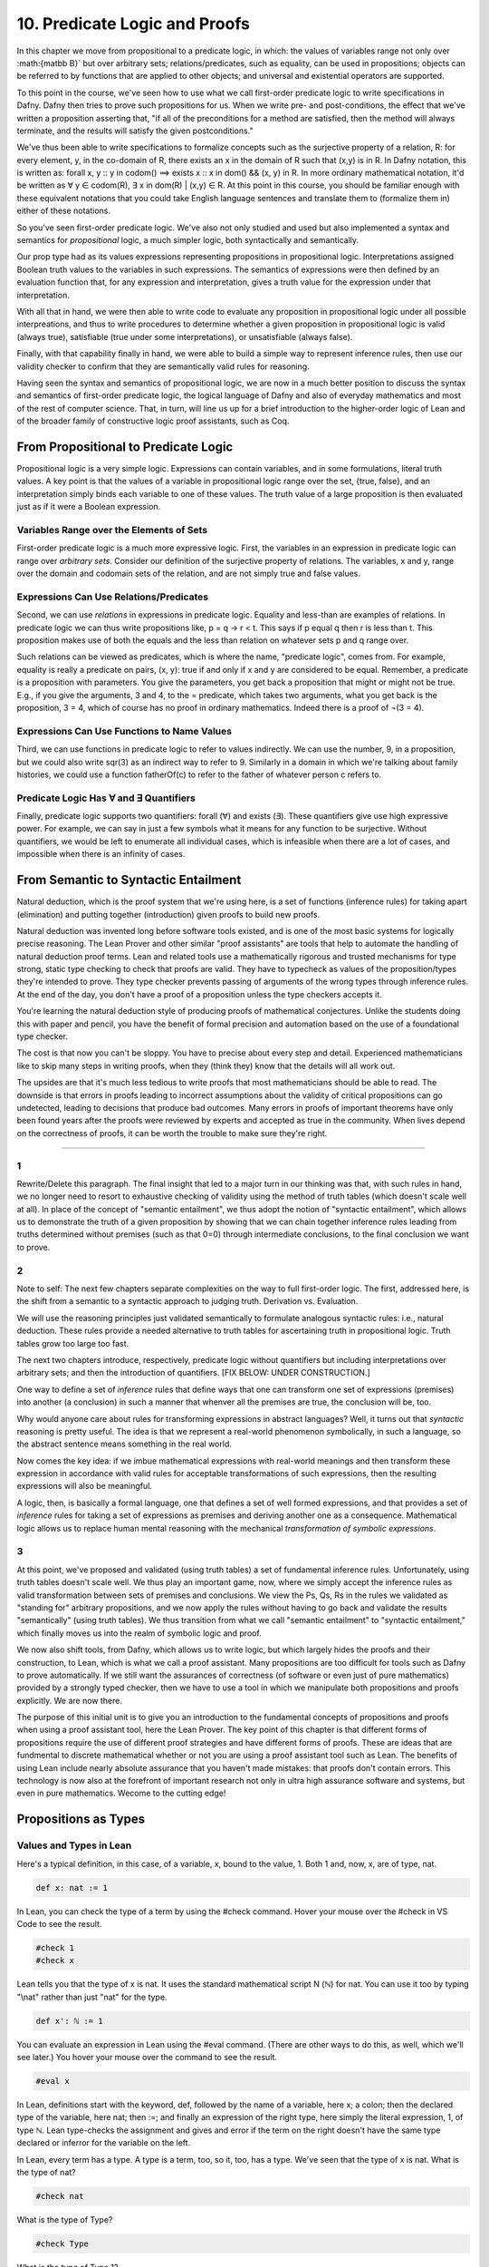 ******************************
10. Predicate Logic and Proofs
******************************

In this chapter we move from propositional to a predicate logic, in
which: the values of variables range not only over :math:{\matbb B}`
but over arbitrary sets; relations/predicates, such as equality, can
be used in propositions; objects can be referred to by functions that
are applied to other objects; and universal and existential operators
are supported.

To this point in the course, we've seen how to use what we call
first-order predicate logic to write specifications in Dafny. Dafny
then tries to prove such propositions for us. When we write pre- and
post-conditions, the effect that we've written a proposition asserting
that, "if all of the preconditions for a method are satisfied, then
the method will always terminate, and the results will satisfy the
given postconditions."

We've thus been able to write specifications to formalize concepts
such as the surjective property of a relation, R: for every element,
y, in the co-domain of R, there exists an x in the domain of R such
that (x,y) is in R.  In Dafny notation, this is written as: forall x,
y :: y in codom() ==> exists x :: x in dom() && (x, y) in R. In more
ordinary mathematical notation, it'd be written as ∀ y ∈ codom(R), ∃ x
in dom(R) | (x,y) ∈ R. At this point in this course, you should be
familiar enough with these equivalent notations that you could take
English language sentences and translate them to (formalize them in)
either of these notations.

So you've seen first-order predicate logic.  We've also not only
studied and used but also implemented a syntax and semantics for
*propositional* logic, a much simpler logic, both syntactically and
semantically.

Our prop type had as its values expressions representing propositions
in propositional logic. Interpretations assigned Boolean truth values
to the variables in such expressions. The semantics of expressions
were then defined by an evaluation function that, for any expression
and interpretation, gives a truth value for the expression under that
interpretation.

With all that in hand, we were then able to write code to evaluate any
proposition in propositional logic under all possible interpreations,
and thus to write procedures to determine whether a given proposition
in propositional logic is valid (always true), satisfiable (true under
some interpretations), or unsatisfiable (always false).

Finally, with that capability finally in hand, we were able to build a
simple way to represent inference rules, then use our validity checker
to confirm that they are semantically valid rules for reasoning.

Having seen the syntax and semantics of propositional logic, we are
now in a much better position to discuss the syntax and semantics of
first-order predicate logic, the logical language of Dafny and also of
everyday mathematics and most of the rest of computer science. That,
in turn, will line us up for a brief introduction to the higher-order
logic of Lean and of the broader family of constructive logic proof
assistants, such as Coq.

From Propositional to Predicate Logic
=====================================

Propositional logic is a very simple logic.  Expressions can contain
variables, and in some formulations, literal truth values. A key point
is that the values of a variable in propositional logic range over the
set, {true, false}, and an interpretation simply binds each variable
to one of these values.  The truth value of a large proposition is
then evaluated just as if it were a Boolean expression.

Variables Range over the Elements of Sets
-----------------------------------------

First-order predicate logic is a much more expressive logic. First,
the variables in an expression in predicate logic can range over
*arbitrary sets*. Consider our definition of the surjective property
of relations. The variables, x and y, range over the domain and
codomain sets of the relation, and are not simply true and false
values.

Expressions Can Use Relations/Predicates
----------------------------------------

Second, we can use *relations* in expressions in predicate
logic. Equality and less-than are examples of relations. In predicate
logic we can thus write propositions like, p = q → r < t.  This says
if p equal q then r is less than t.  This proposition makes use of
both the equals and the less than relation on whatever sets p and q
range over.

Such relations can be viewed as predicates, which is where the name,
"predicate logic", comes from. For example, equality is really a
predicate on pairs, (x, y): true if and only if x and y are considered
to be equal.  Remember, a predicate is a proposition with
parameters. You give the parameters, you get back a proposition that
might or might not be true. E.g., if you give the arguments, 3 and 4,
to the = predicate, which takes two arguments, what you get back is
the proposition, 3 = 4, which of course has no proof in ordinary
mathematics. Indeed there is a proof of ¬(3 = 4).


Expressions Can Use Functions to Name Values
--------------------------------------------

Third, we can use functions in predicate logic to refer to values
indirectly. We can use the number, 9, in a proposition, but we could
also write sqr(3) as an indirect way to refer to 9. Similarly in a
domain in which we're talking about family histories, we could use a
function fatherOf(c) to refer to the father of whatever person c
refers to.


Predicate Logic Has ∀ and ∃ Quantifiers
---------------------------------------

Finally, predicate logic supports two quantifiers: forall (∀) and
exists (∃).  These quantifiers give use high expressive power. For
example, we can say in just a few symbols what it means for any
function to be surjective. Without quantifiers, we would be left to
enumerate all individual cases, which is infeasible when there are a
lot of cases, and impossible when there is an infinity of cases.



From Semantic to Syntactic Entailment
=====================================

Natural deduction, which is the proof system that we're using here, is
a set of functions (inference rules) for taking apart (elimination)
and putting together (introduction) given proofs to build new proofs.

Natural deduction was invented long before software tools existed, and
is one of the most basic systems for logically precise reasoning. The
Lean Prover and other similar "proof assistants" are tools that help
to automate the handling of natural deduction proof terms. Lean and
related tools use a mathematically rigorous and trusted mechanisms for
type strong, static type checking to check that proofs are valid. They
have to typecheck as values of the proposition/types they're intended
to prove. They type checker prevents passing of arguments of the wrong
types through inference rules.  At the end of the day, you don't have
a proof of a proposition unless the type checkers accepts it.

You're learning the natural deduction style of producing proofs of
mathematical conjectures. Unlike the students doing this with paper
and pencil, you have the benefit of formal precision and automation
based on the use of a foundational type checker. 

The cost is that now you can't be sloppy. You have to precise about
every step and detail. Experienced mathematicians like to skip many
steps in writing proofs, when they (think they) know that the details
will all work out. 

The upsides are that it's much less tedious to write proofs that most
mathematicians should be able to read. The downside is that errors in
proofs leading to incorrect assumptions about the validity of critical
propositions can go undetected, leading to decisions that produce bad
outcomes. Many errors in proofs of important theorems have only been
found years after the proofs were reviewed by experts and accepted as
true in the community. When lives depend on the correctness of proofs,
it can be worth the trouble to make sure they're right.


----

1
-

Rewrite/Delete this paragraph.  The final insight that led to a major
turn in our thinking was that, with such rules in hand, we no longer
need to resort to exhaustive checking of validity using the method of
truth tables (which doesn't scale well at all). In place of the
concept of "semantic entailment", we thus adopt the notion of
"syntactic entailment", which allows us to demonstrate the truth of a
given proposition by showing that we can chain together inference
rules leading from truths determined without premises (such as that
0=0) through intermediate conclusions, to the final conclusion we want
to prove.

2
-

Note to self: The next few chapters separate complexities on the way
to full first-order logic. The first, addressed here, is the shift
from a semantic to a syntactic approach to judging truth. Derivation
vs. Evaluation.

We will use the reasoning principles just validated semantically to
formulate analogous syntactic rules: i.e., natural deduction. These
rules provide a needed alternative to truth tables for ascertaining
truth in propositional logic. Truth tables grow too large too fast.

The next two chapters introduce, respectively, predicate logic without
quantifiers but including interpretations over arbitrary sets; and then
the introduction of quantifiers. 
[FIX BELOW: UNDER CONSTRUCTION.]

One way to define a set of *inference* rules that define ways that one
can transform one set of expressions (premises) into another (a
conclusion) in such a manner that whenver all the premises are true,
the conclusion will be, too.

Why would anyone care about rules for transforming expressions in
abstract languages? Well, it turns out that *syntactic* reasoning is
pretty useful. The idea is that we represent a real-world phenomenon
symbolically, in such a language, so the abstract sentence means
something in the real world.

Now comes the key idea: if we imbue mathematical expressions with
real-world meanings and then transform these expression in accordance
with valid rules for acceptable transformations of such expressions,
then the resulting expressions will also be meaningful.

A logic, then, is basically a formal language, one that defines a set
of well formed expressions, and that provides a set of *inference*
rules for taking a set of expressions as premises and deriving another
one as a consequence. Mathematical logic allows us to replace human
mental reasoning with the mechanical *transformation of symbolic
expressions*. 


3
-

At this point, we've proposed and validated (using truth tables) a set
of fundamental inference rules. Unfortunately, using truth tables
doesn't scale well. We thus play an important game, now, where we
simply accept the inference rules as valid transformation between sets
of premises and conclusions. We view the Ps, Qs, Rs in the rules we
validated as "standing for" arbitrary propositions, and we now apply
the rules without having to go back and validate the results
"semantically" (using truth tables). We thus transition from what we
call "semantic entailment" to "syntactic entailment," which finally
moves us into the realm of symbolic logic and proof.

We now also shift tools, from Dafny, which allows us to write logic,
but which largely hides the proofs and their construction, to Lean,
which is what we call a proof assistant.  Many propositions are too
difficult for tools such as Dafny to prove automatically. If we still
want the assurances of correctness (of software or even just of pure
mathematics) provided by a strongly typed checker, then we have to use
a tool in which we manipulate both propositions and proofs
explicitly. We are now there.

The purpose of this initial unit is to give you an introduction to the
fundamental concepts of propositions and proofs when using a proof
assistant tool, here the Lean Prover. The key point of this chapter is
that different forms of propositions require the use of different
proof strategies and have different forms of proofs. These are ideas
that are fundmental to discrete mathematical whether or not you are
using a proof assistant tool such as Lean. The benefits of using Lean
include nearly absolute assurance that you haven't made mistakes: that
proofs don't contain errors. This technology is now also at the
forefront of important research not only in ultra high assurance
software and systems, but even in pure mathematics. Wecome to the
cutting edge!


Propositions as Types
=====================


Values and Types in Lean
------------------------

Here's a typical definition, in this case, of a variable, x, bound to
the value, 1. Both 1 and, now, x, are of type, nat.

.. code-block:: lean

    def x: nat := 1

In Lean, you can check the type of a term by using the #check
command. Hover your mouse over the #check in VS Code to see the result.

.. code-block:: lean

    #check 1
    #check x

Lean tells you that the type of x is nat.  It uses the standard
mathematical script N (ℕ) for nat. You can use it too by typing "\\nat"
rather than just "nat" for the type.


.. code-block:: lean

    def x': ℕ := 1


You can evaluate an expression in Lean using the #eval command. (There
are other ways to do this, as well, which we'll see later.) You hover
your mouse over the command to see the result.


.. code-block:: lean

    #eval x


In Lean, definitions start with the keyword, def, followed by the name
of a variable, here x; a colon; then the declared type of the
variable, here nat; then :=; and finally an expression of the right
type, here simply the literal expression, 1, of type ℕ. Lean
type-checks the assignment and gives and error if the term on the
right doesn't have the same type declared or inferror for the variable
on the left.



In Lean, every term has a type. A type is a term, too, so it, too, has
a type. We've seen that the type of x is nat. What is the type of nat?


.. code-block:: lean

    #check nat


What is the type of Type?

.. code-block:: lean

   #check Type


What is the type of Type 1?


.. code-block:: lean

   #check Type 1


You can guess where it goes from here!



Propositions
------------

Lean and similar constructive logic proof assistants unify and
automate mathematical logic and computing. So propositions are now
values, and so are proofs. As such, propositions must have
types. Let's write a few simple propositions and check to see what
their types are.

.. code-block:: lean

		-- zero equals zero; this is a proposition
		#check 0=0

.. code-block:: lean

		-- every natural numbers is non-negative
		#check ∀ n: nat, n >= 0

Get the forall symbol by typing "\\forall"

.. code-block:: lean

		-- every natural number has a successor
		#check ∀ n: ℕ, ∃ m: ℕ, m = n + 1

Get the exists symbol by typing "\\exists"


In each case, we see that the type of a 
proposition is Prop. What's the type of Prop?


.. code-block:: lean

		#check Prop

 
Ok, the type of Prop is also Type. So what we have here is a type
hierarchy in which the familiar types, such as nat, have the type,
Type, but where there's also a type, called Prop, that is also of
type, Type, and that, in turn, is the type of all propositions.

So let's start again with x := 1. The value of x is 1. The type of the
value, 1, is nat.  The type of nat is Type. From there the type of
each type is just the next bigger "Type n.""

We've also seen that a proposition, such as 0=0, is of type, Prop,
which in turn has the type, Type. But what about proofs?  -/


Proofs as Values of Propositional Types
=======================================

So what about proofs? They crazy idea that Lean and similar systems
are built on is that propositions can themselves be viewed as types,
and proofs as values of these types! In this analogy, a proof is a
value of a type, namely of the proposition that it proves, viewed as a
type. So just as 1 is a value of type nat, and nat in turn is a value
of type, Type, so a proof of 0=0 is a value of type 0=0! The
proposition is the type, the proof, if there is one, is a value of
such a type. The type of a proposition (itself a type) is Prop.  And
the type of Prop is Type. To see this clearly, we need to build some
proof values.

Here (following this comment) is another definition, of the variable,
zeqz. But whereas before we defined x to be of the type, nat, now we
define zeqz to be of the type, 0=0. We're using a proposition as a
type! To this variable we then assign a value, which we will
understand to be a proof. Proof values are built by what we can view
as inference rules. The inference rule, rfl, build a proof that
anything is equal to itself

.. code-block:: lean

		def zeqz: 0 = 0 := rfl


The proof is produced the rfl inference rule.  The rfl "proof
constructor" (that is what an inference rule is, after all) is
polymorphic, uses type inference, takes a single argument, a, and
yields a proof of a = a. The value in this case is 0 and the type is
nat. What the rule rule says more formally is that, without any
premises you can conclude that for any type, A, and for any value, a,
of that type, there is a proof of a = a. For example, if you need a
proof of 0=0, you use this rule to build it. The rule infers the type
to be nat and the value, a, to be 0. The result is a proof of the
proposition 0 = 0. The value of zeqz is thus a *proof*, a proof of its
type, i.e., of the logical proposition, 0 = 0. Checke the type of
zeqz. Its type is the proposition that it is a proof of!

.. code-block:: lean

		#check zeqz


It helps to draw a picture. Draw a picture that includes "nodes" for
all of the values we've used or defined so far, with arrows depicting
the "hasType" relation. There are nodes for 1, x, zeqz, nat, Prop,
Type, Type 1, Type 2, etc.  


When we're building values that are proofs of propositions, we
generally use the keyword, "theorem", instead of "def". They mean
exactly the same thing to Lean, but they communicate different
intentions to human readers. We add a tick mark to the name of the
theorem here only to avoid giving multiple definitions of the same
name, which is an error in Lean.

.. code-block:: lean

		theorem zeqz': 0 = 0 := rfl


We could have defined x := 1 as a theorem.


.. code-block:: lean

		theorem x'': nat := 1


While this means exactly the same thing as our original definition of
x, it gives us an entirely new view: a value is a proof of its type. 1
is thus a proof of the type nat. Our ability to provide any value for
a type gives us a proof of that type. The type checker in Lean of
course ensures that we never assign a value to a variable that is not
of its declared or inferred type.

What does it mean, then, for a proposition to be true in Lean? It
means exactly that there is some value of that type. A proposition
that is false is a good proposition, and a good type, but it is a type
that has no values! It's an "empty" type. The type, 1=0, has no values
(no proofs).  To prove a proposition (a type) in Lean means that one
has produced/exhibited a value of that type: a value that the type
checker confirms is of that type.

With this background in hand, we can now use what we've learned to
start to investigate the world of mathematical logic and proof at a
very high level of sophistication and automation!

In particular, we now explore different *forms of propositions* and
corresponding *proof strategies*. Learning to recognize what kind of
proposition you're looking at and to pick the right proof strategy for
that kind of proposition is really important. In this unit, we look at
strategies for proving propositions that assert equalities, and
propositions involving conjunctions, disjunctions, and implications.


Proving Propositions Involving Equalities
=========================================

We start with propositions that assert equalities. An expression,
v1=v2, is a proposition that asserts the equality of the terms v1 and
v2.  There is an inference rule defined in Lean (in its libraries),
called *rfl*, that produces a proof of such a proposition whenever v1
and v2 are exactly the same term, as in 0=0. The *rfl* inference rule
(we might also now call it a proof constructor) also produces a proof
whever v1 and v2 evaluate to identical terms, as in 0+0=0. 0+0 reduces
to 0; 0 is already fully reduced; and with identical reduced terms on
each side of the =, the proof can be constructed. The *rfl* inference
rule is polymorphic, and therefore can be used to assert the equality
of any two terms of the same type, A, no matter what A is.

Here are several terms that are considered equal even though they're
not identical. rfl is happy to build proofs for them. 

.. code-block:: lean

   theorem t0 : 1 - 1 = 5 - 5 := rfl
   theorem t1 : (1-1, "fidgblof").1 = 0 := rfl

The second example illustrates that terms that look pretty different
can still be definitionally equal. On the left we have a nat/string
pair. The .1 after the pair is the operator that extracts the first
element of the pair, here term 1-1. This term then reduces to 0. The
terms on either side of the = reduce to the same term, 0, which allows
rfl to complete its work and return a value that is accepted as being
of the right type, i.e., as a proof of equality.

What you are seeing here is a strategy of proving propositions that
assert equalities in two steps: first simplify (evaluate) the
expressions on either side of the =, and then certify a proof of
equality if and only if the resulting terms are identical.  Whether
you are using a proof assistant tool such as Lean or just doing
paper-and-pencil mathematics, this is a fundamental strategy for
proving propositions of a certain kind, namely propositions that
assert equalities.



True Introduction
=================

Recall from our introduction to inference rules in propositional logic
that the proposition, pTrue, is true without any preconditions. We
wrote the rule like this: ([],pTrue), and we called it "true intro".
We proved the rule semantically valid, so we can write [] |=
pTrue. That is, from an empty context (no previous assumptions) we can
conclude that pTrue is true.

In lean, "true" is the true proposition.  You can check that "true" is
a proposition using #check.


.. code-block:: lean

	#check true


Note: the proposition, true, is different than the Boolean value,
true. The Boolean value, true is written "tt" in Lean. It is one of
the two values of the bool datatype. It is not a proposition.  Chek it
out. 

.. code-block:: lean

	#check tt


In Lean and similar proof assistants, propositions, such as true in
Lean, can be defined inductively. The keyword for an inductive
datatype in Dafny is just "datatype". Recall the definition of our
syntax for propositional logic, for example. The values of a type are
defined by a list of contructors.

As proofs are values of types, we can define propositions as types and
proofs of such propositions as values produced by constructors. The
simplest example is the proposition, true, in Lean. It's defined in
Lean's core library like so:

.. code-block:: lean

	inductive true : Prop
	| intro : true


This says that true is of type Prop, i.e., is a proposition, and it
has just one value, proof, namely "intro". The constructor says,
"intro" is of type (i.e., is a proof of) true. The intro constructor
takes no arguments and so is always available as a proof of true.  We
thus have our true introduction: just use the constructor. Here we
should how to assert that the proposition "true" is true (there's a
proof for it) by giving the one and only proof, namely "intro".  To
refer to a constructor of a type, use the type name dot constructor
name. 

.. code-block:: lean

	theorem trueIsProvable: true := true.intro

This isn't a very useful rule of natural
deduction, as it doesn't really tell you
anything you didn't already know. It is not
commonly used in proofs.


The Proposition, false
======================


In Lean, false is a proposition. The Boolean false value is written as
ff.)  Check it out in Lean.

.. code-block:: lean

   #check false

The false proposition is defined so as never to be true, i.e., not
provable.  It's defined inductively as a propositional type having
exactly no constructors! It's a proposition but there is absolutely no
way to contruct a proof of it. Here's how it's written.

.. code-block:: lean

   inductive false : Prop

That's it. Look, no constructors!  There can be no false introduction
rule because there is no way to introduce a proof of false. You can
never complete a definition such as this one:

.. code-block:: lean

   theorem impossible: false := <nothing works here>

We'll discuss the rule for false elimination later in this chapter.



Proving Propositions Involving Conjunctions
===========================================

We now look at how to produce proofs of propositions involving
conjunctions: propositions of the form, P ∧ Q.

In some cases, we will have obtained proofs of P and Q, we want a
proof of P ∧ Q. The *and introduction* natural deduction inference
rule is the key. When applied to proofs, pfP and pfQ, of propositions
P and Q, it constructs and returns a proof of the proposition P ∧ Q.
Such a proof the ordered pair, (pfP, pfQ), of the proofs of P and Q,
labelled with a constructor name indicates that it represents a proof
of P ∧ Q.

In the other cases, we will have obtained a proof of P ∧ Q and we
will want a proof of P or a proof of Q. The *and elimination* rules
effects these transformation between propositions.

*[P, Q] |- P /\ Q (And Introduction)
------------------------------------

The key idea is simple: a proof of P ∧ Q can be constructed if and
only if you have (or can produce) both a proof of P and a proof
of Q. In that case, you can use the and introduction rule to build the
desired proof. Remember the rule: [P, Q] ⊢ P ∧ Q.  Now we can write
this rule to distinguish propositions, such a P and Q, from proofs.
[pfP: P, pfQ: Q] ⊢ (pfP, pfQ): P ∧ Q. In other words, if I have a
proof, pfP, of P (a value, pfP, type, P!), and a proof, pfQ, of Q,
then I can build a proof, (pfP, pfQ), of P ∧ Q; and the proof of the
conjuction is just the ordered pair of the individual proof values!
The and introduction rule can be understood as a function that takes
two proof values and returns them as an ordered pair, which in Lean
proves the conjunction of the corresponding propositions.

Whether using a proof assistant or just doing paper and pencil math,
the strategy for proving a conjunction of propositions is to split the
conjunction into its two component propositions, obtain proofs of them
individually, and then combine/take the two proofs as a proof of the
overall conjunction. The benefit of using a proof assistant is that
aspects are automated, and you're not allowed to make mistakes. 


So that we can play around with this idea, given that we already have
a proof of 0=0 (zeqz), we now contruct a proof of 1=1 so that we have
two propositions and proofs to play with.

.. code-block:: lean

		theorem oeqo : 1 = 1 := rfl


To start, we conjecture that 0=0 /\ 1=1. We already have a proof of
0=0, namely zeqz.  And we already have a proof of 1=1, namely oeqo. So
we should be able to produce a proof of 0=0 /\ 1=1 by using the "and
introduction" inference rule. Remember that it says that if a
proposition, P, is true (and now by that we mean that we have a proof
of it), and if Q is true, then we can deduce (construct a proof!)
that P ∧ Q is true. Here's how you do that in Lean. (Note: we get the
logical and symbol, ∧, by typing "\and", i.e., backslash-and, followed
by a space.)


.. code-block:: lean

   theorem t2: 0=0 ∧ 1=1 :=  -- proposition
       and.intro zeqz oeqo   -- build proof


Whereas we typically define functions to take a single tuples of
argument values, and thus write the arguments to functions as tuples
(in parenthesis), e.g., inc(0), in Lean we write the arguments to
proof constructors (inference rules) without parenthesis and without
commas between values. (The difference is in currying, which we will
discuss at another time.)

So here for example, and below, we write "and.intro zeqz oeqo" rather
than "and.intro(zeqz, oeqo)". Be careful when you get to the exercises
to remember this point.


The preceding code should make it clear that and.intro is, for all
intents and purposes, a function that takes proofs of 0=0 and 1=1,
respectively, and constructs a proof of 0=0 /\ 1=1. As we've already
discussed, such a proof is in essence the ordered pair of the given
proof values.


[P /\ Q] |- P, [P /\ Q] |- Q. [And Elimination rules (left and right)]
----------------------------------------------------------------------

As such, we should be able to extract the individual proofs from such
a pair, and that is what the and elimination rules do!  There are two,
one to obtain each element.  Thus from a proof of P ∧ Q we can apply
the and elimination rules to obtain a proof of P and a proof of Q.





Interlude: Function Types, Values, Expressions
==============================================


It will help to spend a little more time talking about functions and
function types. In particular, we'll introduce here a new notation for
saying something that you already know how to say well: a way to
represent function bodies without having to give them names. These are
given the somewhat arcane name, lambda expressions, also written as λ
expressions. So let's get started.


We can define functions in Lean almost as in Dafny. Here are two
functions to play with: increment and square. Go back and look at the
function.dfy file to see just how similar the syntax is.

.. code-block:: lean

   def inc(n: nat): nat := n + 1
   def sqr(n: nat): nat := n * n
   def comp(n: nat): nat := sqr (inc n)


Now's a good time to make a point that should make sense: functions
are values of function types. Our familiar notation doesn't make
function types explicit, but it shouldn't be a stretch for you to
accept that the type of inc is nat → nat.  Lean provides nice
mathematical notation so if you type "\\nat" you'll get ℕ. So, that
type of inc is best written, ℕ → ℕ.


Anonymous Functions (Lambda Expressions)
----------------------------------------

We could thus have declared inc to be a value of type ℕ → ℕ, to which
we would then assign a function value. That is a new concept: we need
to write formally what we'd say informally as "the function that takes
a nat, n, as an argument and that returns the nat, n + 1 as a result."

The way we write that in Lean (and in what we call the lambda calculus
more generally) is "λ n, n + 1". The greek letter, lambda (λ), says
"the following variable is an argument to a function".  Then comes a
comma followed by the body of the function, usually using the name of
the argument. Here then is the way we'd rewrite inc using this new
notation.

.. code-block:: lean

	def inc': ℕ → ℕ := λ n: nat, n + 1


As you might suspect, from the function value, Lean can infer its
type, so you don't have to write it explicitly. But you do have to
write the type of n here, as Lean can't figure out if you mean nat or
int or some other type that supports a * operator.

.. code-block:: lean

   def sqr' := λ n: nat, n * n


Given a function defined in this way, you can apply it just as you
would apply any other function.

.. code-block:: lean

   def sq3 := sqr' 3 


Don't believe that sq3 is therefore of type nat? You can check the
type of any term in Lean using its #check command.  Just hover your
mouse over the #check.

.. code-block:: lean

   #check sq3


Do you want to evaluate the expression (aka, term) sq3 to see that it
evaluates to 9? Hover your mouse over the #eval.

.. code-block:: lean

   #eval sq3


Recursive Functions
-------------------

We can also define recursive functions, such as factorial and
fibonacci using Lean's version of Dafny's "match/case" construct (aka,
"pattern matching").

Here's how you write it. The first line declares the function name and
type. The following lines, each starting with a bar character, define
the cases. The first rule matches the case where the argument to fac
is 0, and in that case the result is 1. The second case, which is
written here a little differently than before, matches any value that
is one more than some smaller argument, n, and returns that "one more
than n" times the factorial of the samller number, n. Writing it this
way allows Lean to prove to itself that the recursion terminates.

.. code-block:: lean

   def fac: ℕ → ℕ 
		| 0 := 1
		| (n + 1) := (n + 1) * fac n


We can now write some test cases for our function ... as little
theorems! And we can check that they work by ... proving them! Here
once again our proof is by the reflexive property of equality, and
lean is automatically reducing (simplifying) the terms (fac 5) and 120
before checking that the results are the same. fac 5 does in fact
reduce to 120, so the terms, fac 5, and 120, are definitionally equal,
and in this case, rfl constructs a proof of the equality.

.. code-block:: lean

   theorem fac5is120 : fac 5 = 120 := rfl

Functions that Take and Return Proofs
-------------------------------------

So far we've see how to build proofs of equality propositions (using
simplification and reflexivity, i.e., rfl), of conjunctions (using
and.intro), and of disjuctions (using one of the or introduction
rules). What about implications?

Suppose we wanted to show, for example, that (1=1 ∧ 0=0() → (0=0 ∧
1=1). Here the order of the conjuncts is reversed.

How to think about this? First, remember that an implication, such as
P → Q, doesn't claim that the conclusion, P, is necessarily true.
Rather, it only claims that *if the premise is true, then the
conclusion is true. Now, by "true", we mean that we have or can
construct a proof. An implication is thus read as saying if you assume
that the premise, P, is true, in other words if you assume you have a
proof of P, then you can then derive a proof of the conclusion, Q. But
proofs are just values of (these strange propositional) types, and so
a proposition in the form of an implication, such as P → Q is true
exactly when we have a way to convert any value (proof) of type P into
a value (proof) of type Q. We call such things, that change values
into other values, functions! Think about this: the implication, P → Q
is true if we can define a function of type, yep, you guessed it, P
→ Q. Whoa!

So now, think about how to write a function that takes an argument of
type 1=1 ∧ 0=0 and that returns a result of type 0=0 ∧ 1=1. To make it
even clearer, understand that a proof of a conjunction is a pair of
proofs, the and elimination rules just give you the values in such
pairs, and the and introduction rule just forms such an ordered pair
given arguments of the right types. The strategy for writing the
function we need is thus:

start with (proof of 1=1, proof of 0=0) as a pair proving 1=1 ∧ 0=0;
extract each of the component proofs, then construct and return a pair
constituting a proof of the conjunction with the component proofs in
the opposite order.

.. code-block:: lean

   theorem and_swap: 1=1 ∧ 0=0 → 0=0 ∧ 1=1 :=
	λ premise: 1=1 ∧ 0=0, 
	    and.intro 
		(and.elim_right premise) 
		(and.elim_left premise)
		

If using lambda is still confusing at this point, just write it as an
ordinary function, and then give the function name as the proof.

.. code-block:: lean

   def and_swap_fun(premise: 1=1 ∧ 0=0): 0=0 ∧ 1=1 :=
	and.intro 
	(and.elim_right premise) 
	(and.elim_left premise)

    theorem and_swap': 1=1 ∧ 0=0 → 0=0 ∧ 1=1 :=
	and_swap_fun -- give named function as proof






Proving Propositions Involving Implications
===========================================

Next we turn to proofs of propositions in the form of implications.
An example is P → Q.  Up until now, we've read this implication as
asserting that "if P is true then Q is true." Now that we have taken
truth to be judged by the existence of a proof, we can view P → Q as
asserting that if a proof of P can be given, then a proof of Q can be
constructed. We begin this time with the elimination rule, and then
we introduce the introduction rule, clearing up a loose end created
when we skipped over this rule in our work on propositional logic.




P → Q, P |- Q  [ → elimination]
-------------------------------

The rule for or elimination says that if we have a proof of P → Q
(call it pfPQ) and we have a proof of P (call it pfP), then we can
derive a proof (pfQ) of Q.  In effect, a proof of P → Q, pfPQ, as we
discuss below, is a function, of type P → Q, that, given a proof of P
(a value of type P), returns a proof of Q. If we have such a function
and a proof of P, then we can just *apply* the function to the proof
to get a proof of Q. The function application expression, *pfPQ P*,
type checks and reduces to a proof of Q. Aristotle's *modus ponens* is
just function application, with proofs as argument and result.


What does the type P → Q look like?! It looks like a function type:
for a function that when given any value of type, P, returns a value
of type, Q. And indeed, that's just what we want! We will view P → Q,
the proposition, to be true, if and only if we can produce a function
that, when given any proof of (value of type) P, gives us back a proof
of (value of type) Q. If there is such a function, it means that if P
is true (if you can produce a proof value for P) then Q is true (you
can obtain a proof of Q by applying the function to the proof of P).

.. code-block:: lean

   theorem t8: (P → Q) -> P -> Q :=
	λ pf_impl: (P → Q), (λ pf_P: P, pf_impl pf_P)



[P |- Q] |- (P → Q)  [ → introduction ]
---------------------------------------

The inference rule for arrow introduction says that if assuming that P
is true (in which case you assume you have a proof of P) enables you
to produce a proof of Q (i.e., if there is a derivation from P to Q),
then you can conclude (produce a proof) that P → Q. The statement of
the inference rule involves a nested inference rule, which is why we
skipped over this rule in the chapter on propositional logic.

There is no explicit → introduction function in Lean. Rather, you
introduce an arrow by defining a function of the desired arrow type:
e.g., from values-of-type/proofs-of P to values-of-type/proofs-of Q.

.. code-block:: dafny

   theorem and_swap: 1=1 ∧ 0=0 → 0=0 ∧ 1=1 :=
	λ premise: 1=1 ∧ 0=0, 
	    and.intro 
		(and.elim_right premise) 
		(and.elim_left premise)


Proving Propositions Involving Disjunctions
===========================================

Proofs involving disjunctions are of two kinds.  In one case we're
given a proof of P, or a proof of Q, and we want to introduce an ∨ to
produce a proof of P ∨ Q. This is easy, as a proof of either P or Q
alone suffices to justify the contruction of a proof of P ∨ Q.

In the other case, we're given a proof of P ∨ Q and we want to derive
a proof of a proposition without that ∨. In this case, the inference
rule takes not only a proof of P ∨ Q, but also proofs of two other
propositions: P → R, and Q → R. 

 P |- P \/ Q;  Q |- P \/ Q  [Or Introduction]
---------------------------------------------

To prove a conjunction, we saw that we need to construct a pair of
proofs, one for each conject. To prove a disjunction, P ∨ Q, we just
need a proof of P or a proof of Q. We thus have two inference rules to
prove P ∨ Q, one takeing a proof of P and returning a proof of P ∨ Q,
and one taking a proof of Q and returning a proof of P ∨ Q.  We thus
have two or introduction rules in the natural deduction proof system,
one taking a proof of the left disjunct (P), and one taking a proof of
the right (Q).

For example, we can prove the proposition, 0=0 ∨ 1=0 using an "or
introduction" rule.  In general, you have to decide which rule will
work. In this case, we won't be able to build a proof of 1=0 (it's not
true!), but we can build a proof of 0=0, so we'll do that and then use
the left introduction rule to generate a proof of the overall
proposition.

The or introduction rules in Lean are called or.inl (left) and or.inr
(right).  Here then we construct a proof just as described above, but
now checked by the tool.

.. code-block:: lean

   theorem t3: 0=0 ∨ 1=0 := 
		or.inl zeqz

   theorem t4: 1=0 ∨ 1=1 := 
		or.inr oeqo


Once again, we emphasize that whether or not you're using Lean or any
other tool or no tool at all, the strategy for proving a disjunction
is to prove at least one of its disjucts, and then to take that as
enough to prove the overall disjunction. You see that each form of
proposition has its own corresponding proof strategy (or at least one;
there might be several that work). In the cases we've seen so far, you
look at the constructor that was used to build the proposition and
from that you select the appropriate inference rule / strategy to use
to build the final proof. You then either have, or construct, the
proofs that you need to apply that rule to construct the required
proof.

As a computational object, a proof of a disjunction is like a
discriminated union in C or C++: an object containing one of two
values along with a label that tells you what kind of value it
contains. In this case, the label is given by the introduction rule
used to construct the proof object: either or.inl or or.inr. 


[P \/ Q, P -> R, Q -> R] |- R  [Or Elimination]
--------------

Given a proof of P \/ Q, or elimination does not produce a proof of a
proposition involving either P or Q. Rather, it gives a proof of some
third proposition, R.  The justification is that we know that at least
one of P or Q is true; we also know that P is true, then R is implied,
and that if Q is true, then R is also implied; so it follows that R is
true in either case, at least one of which must hold, so it is true.




Working with Generalized Propositions in Lean
=============================================

In Lean we can declare variables to be of given types without actually
defining values for them.  You can think of these as "assumptions that
we have values of certain types." So for example, you can say, "assume
that P, Q, and R are arbitrary propositions (of type Prop)".

.. code-block:: lean

		variables P Q R: Prop


If we wanted to, we could also assume that we have proofs of one or
more of these propositions by declaring variables to be of these
types.  Here's one example (which we won't use futher in this code).

.. code-block:: lean

		variable proof_of_P: P

Now we can write somewhat more interesting propositions, and prove
them. Here's an example in which we prove that if P ∧ Q is true then
we P is true. The proof is by the provisioning of a function that
given a proof of P ∧ Q returns a proof of P by applying and.elim_left
to its argument.

.. code-block:: lean

		theorem t6: P ∧ Q → P :=
		λ PandQ: P ∧ Q, and.elim_left PandQ

-
Similarly we can prove that P ∧ Q → Q ∧ P

.. code-block:: lean

		theorem t7: P ∧ Q → Q ∧ P :=
		λ PandQ: P ∧ Q, 
		and.intro 
		(and.elim_right PandQ) 
		(and.elim_left PandQ)





Conclusion
==========

This unit has given an introduction to deductive logic using natural
deduction based on introduction and elimination rules that we first
saw in the unit on propositional logic. We saw that these rules are
semantically valid (based on truth tables), and now we take them as
valid ways of deducing the truth of propositions (conclusions) in
given contexts, in which we have proofs of sequences of propositions
(contexts, assumptions, premises).

As mathematicians and computer scientists, we're often the goal of
proving some putative (unproven) theorem (aka conjecture). A key
question in such a case is what proof strategy to use to produce a
proof. The rules of natural deduction can help.  First, look at the
form of the proposition. Then ask what inference rule could be used to
deduce it. Then apply the strategy associated with that rule.

If you want to prove an equality, simplify and then apply the axiom
that says that identical terms can be considered equal without any
other proofs at all. If you want to prove a conjunction, obtain proofs
of the conjuncts, then deduce by "and introduction" the desired
result. If you want to prove an implication, P → Q, explain how the
assumption that you're given a proof of P enables you to construct a
proof of Q (or if you're using a tool like Lean, do this in a precise
way by writing a function).

Proof strategies emerge from the choices of inference rules needed to
produce a final result.  If you already have proofs of all premises
for a rule, just apply the rule. But in many cases, you don't.

The twist is to read inference rules not from top to bottom: if I know
these things then I can conclude that. Instead, read them backwards:
from bottom to top: if I want to prove this, then it will suffice to
prove these other things, the premises, because if I have proofs of
those things, then I can apply this inference rule to get the final
proof that I want.

In this way, the problem of proving a complex conjecture is decomposed
into simpler problems, to prove each of the premises. You then apply
this idea recursively to each premise, selecting a proof strategy
appropriate for its form, and working backwards in this way until you
get to propositions for which proofs are available with no futher
recursion. An example is 0=0. We can get a proof of this using rfl
without any futher "backward chaining." Once you've worked all the way
back to propositions for which you have "base case" proofs, you then
apply the inference rules going forward, to build the desired proof
from all of the elementary and intermediates proofs, until, voila, you
have what you need.

As an example, consider 1=1 ∧ 0=0. It's a conjunction. A conjunction
can be proved using and.intro. It, however, requires proofs of the
conjuncts. So now we need proofs of 1=1 and of 0=0. Considering each
of these "sub-goals" recursively, we can obtains proofs without futher
recursion, using rfl. Given those proofs we can combine them going
forward using and.intro. And that's how it works. Proving theorems in
this way is thus in effect an exercise in what amounts to "top-down
structured programming," but what we're building isn't a program that
we intend to *run* but a proof that, if it type checks, witnesses the
truth of a proposition.

.. code-block:: lean

		theorem t5: 1=1 ∧ 0=0 := and.intro rfl rfl


Exercises
=========

(1) Write an implementation of comp (call it comp'), using a lambda
expression rather than the usual function definition notation.  This
problem gives practice writing function bodies as lambda expressions.




(2) Write three test cases for comp' and generate proofs using the
strategy of "simplication and the reflexive property of equality."



(3) Implement the Fibonacci function, fib, using the usual recursive
definition. Test it for n = 0, n = 1, and n = 10, by writing and
proving theorems about what it computes (or should compute) in these
cases. Hint: Write your cases in the definition of the function for 0,
1, and n+2 (covering the cases from 2 up). Here you get practice
writing recursive functions in Lean. The syntax is similar to that of
the Haskell language.



(4) Uncomment then complete this proof of the proposition, "Hello
World" = "Hello" + " World" (which we write using the string.append
function).  Put your anwer in place of the <answer> string.  This
example introduces Lean's string type, which you might want to use at
some point. It also gives you an example showing that rfl works for
diverse types. It's polymorphic, as we said.

.. code-block:: lean

		--theorem hw : "Hello World" = string.append "Hello" " World" := <answer>



(5) Prove P ∧ Q ∧ R → R . Hint: ∧ is right-associative.  In other
words, P ∧ Q ∧ R means P ∧ (Q ∧ R). A proof of this proposition will
thus have a pair inside a pair.



(6) Prove P → Q → (P ∧ Q). You can read this as saying that if you
have a proof of P, then if you (also) have a proof of Q ,then you can
produce a proof of P and Q.  Hint: → is right associative, so P → Q →
(P ∧ Q) means P → (Q → (P ∧ Q)). A proof will be a function that takes
a proof of P and returns ... you guessed it, a function that takes a
proof of Q and that returns a proof of P ∧ Q. The body of the outer
lambda will thus use a lambda.


Extra Kudos Problem
-------------------

Prove (P ∨ Q) → (P → R) → (Q → R) -> R. This looks scary, but think
about it in the context of material you've already learned about. It
say that if you have a proof of (P ∨ Q), then if you also have a proof
of (P → R), then if you also have a proof of (Q → R), then you can
derivea proof of R. The "or elimination" rule looked like this. You'll
want to use that rule as part of your answer. However, the form of the
proposition to be proved here is an implication, so a proof will have
to be in the form of be a function. It will take the disjunction as an
argument. Then just apply the or elimination rule in Lean, which is
written as or.elim.


For fun and insight, check the type of orelim, the proposition we just
proved. Notice how P, Q, and R are generalized to be *any*
propositions at all.


